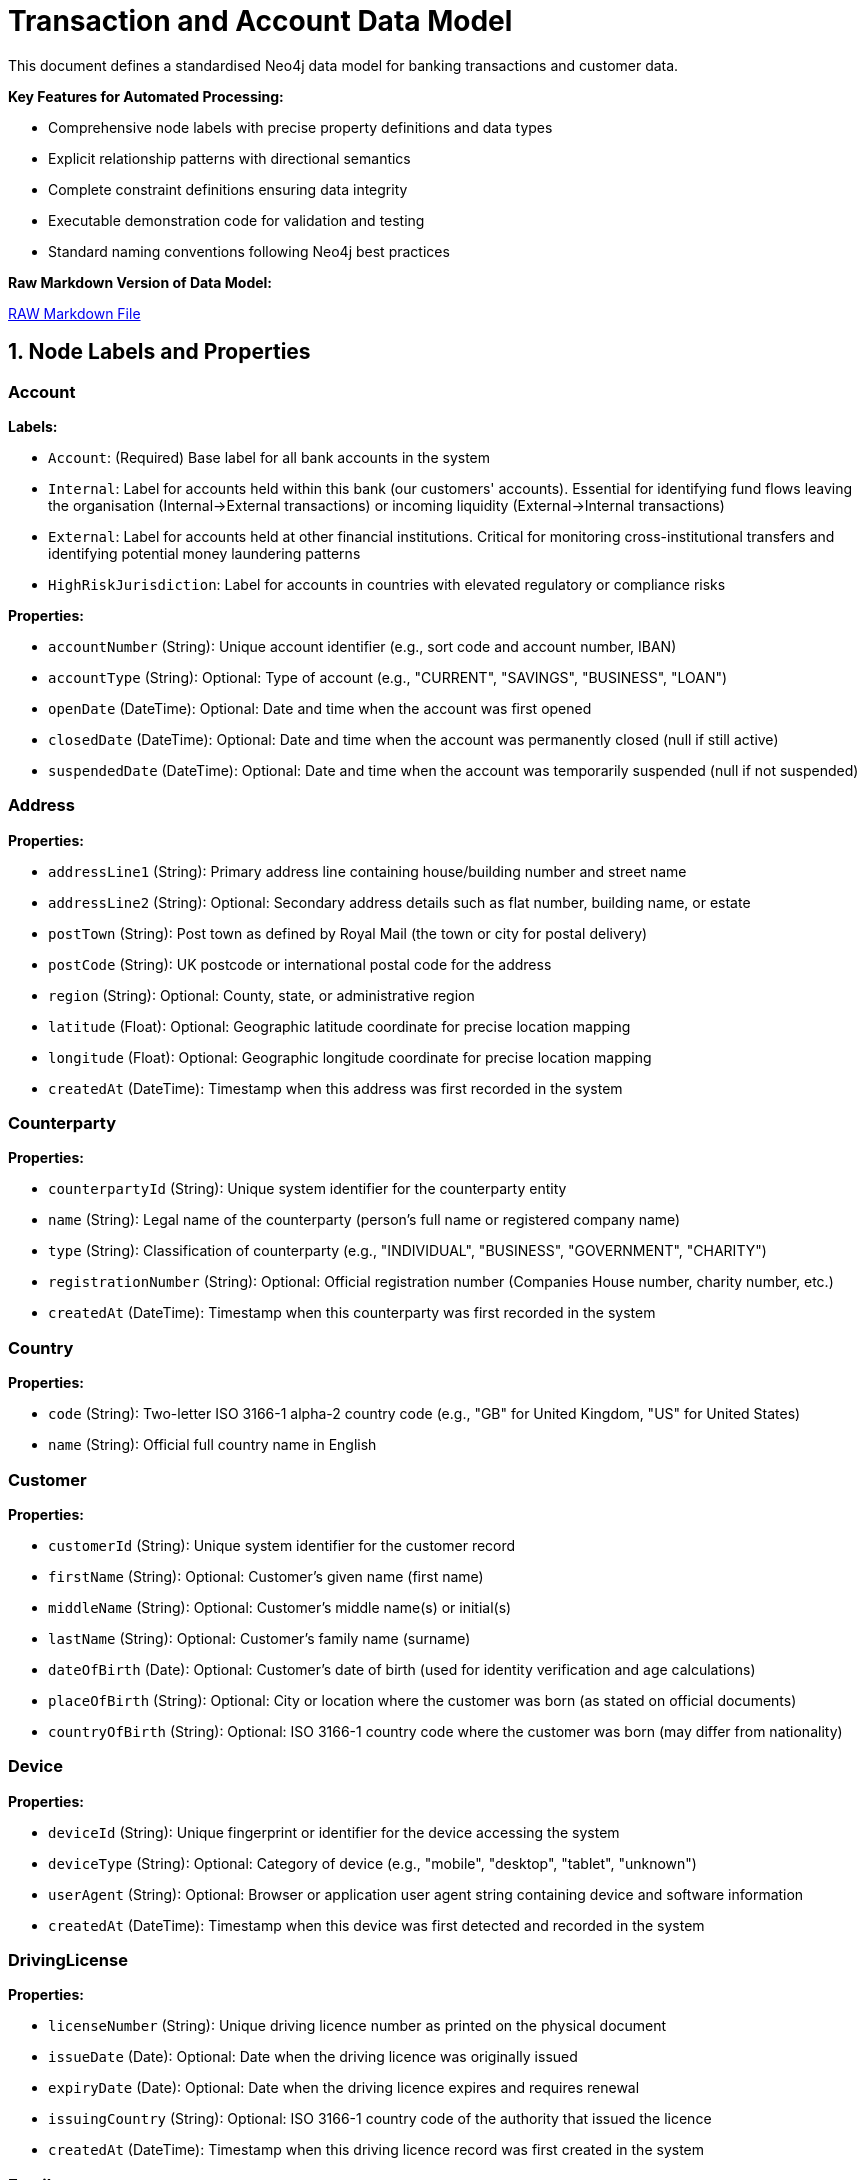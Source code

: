 = Transaction and Account Data Model

This document defines a standardised Neo4j data model for banking transactions and customer data.

*Key Features for Automated Processing:*

* Comprehensive node labels with precise property definitions and data types
* Explicit relationship patterns with directional semantics
* Complete constraint definitions ensuring data integrity
* Executable demonstration code for validation and testing
* Standard naming conventions following Neo4j best practices

*Raw Markdown Version of Data Model:* 

link:{attachmentsdir}/transactions-base-model.md[RAW Markdown File]



== 1. Node Labels and Properties

=== Account

*Labels:*

** `Account`: (Required) Base label for all bank accounts in the system
** `Internal`: Label for accounts held within this bank (our customers' accounts). Essential for identifying fund flows leaving the organisation (Internal→External transactions) or incoming liquidity (External→Internal transactions)
** `External`: Label for accounts held at other financial institutions. Critical for monitoring cross-institutional transfers and identifying potential money laundering patterns
** `HighRiskJurisdiction`: Label for accounts in countries with elevated regulatory or compliance risks

*Properties:*

** `accountNumber` (String): Unique account identifier (e.g., sort code and account number, IBAN)
** `accountType` (String): Optional: Type of account (e.g., "CURRENT", "SAVINGS", "BUSINESS", "LOAN")
** `openDate` (DateTime): Optional: Date and time when the account was first opened
** `closedDate` (DateTime): Optional: Date and time when the account was permanently closed (null if still active)
** `suspendedDate` (DateTime): Optional: Date and time when the account was temporarily suspended (null if not suspended)

=== Address

*Properties:*

** `addressLine1` (String): Primary address line containing house/building number and street name
** `addressLine2` (String): Optional: Secondary address details such as flat number, building name, or estate
** `postTown` (String): Post town as defined by Royal Mail (the town or city for postal delivery)
** `postCode` (String): UK postcode or international postal code for the address
** `region` (String): Optional: County, state, or administrative region
** `latitude` (Float): Optional: Geographic latitude coordinate for precise location mapping
** `longitude` (Float): Optional: Geographic longitude coordinate for precise location mapping
** `createdAt` (DateTime): Timestamp when this address was first recorded in the system

=== Counterparty

*Properties:*

** `counterpartyId` (String): Unique system identifier for the counterparty entity
** `name` (String): Legal name of the counterparty (person's full name or registered company name)
** `type` (String): Classification of counterparty (e.g., "INDIVIDUAL", "BUSINESS", "GOVERNMENT", "CHARITY")
** `registrationNumber` (String): Optional: Official registration number (Companies House number, charity number, etc.)
** `createdAt` (DateTime): Timestamp when this counterparty was first recorded in the system

=== Country

*Properties:*

** `code` (String): Two-letter ISO 3166-1 alpha-2 country code (e.g., "GB" for United Kingdom, "US" for United States)
** `name` (String): Official full country name in English

=== Customer

*Properties:*

** `customerId` (String): Unique system identifier for the customer record
** `firstName` (String): Optional: Customer's given name (first name)
** `middleName` (String): Optional: Customer's middle name(s) or initial(s)
** `lastName` (String): Optional: Customer's family name (surname)
** `dateOfBirth` (Date): Optional: Customer's date of birth (used for identity verification and age calculations)
** `placeOfBirth` (String): Optional: City or location where the customer was born (as stated on official documents)
** `countryOfBirth` (String): Optional: ISO 3166-1 country code where the customer was born (may differ from nationality)

=== Device

*Properties:*

** `deviceId` (String): Unique fingerprint or identifier for the device accessing the system
** `deviceType` (String): Optional: Category of device (e.g., "mobile", "desktop", "tablet", "unknown")
** `userAgent` (String): Optional: Browser or application user agent string containing device and software information
** `createdAt` (DateTime): Timestamp when this device was first detected and recorded in the system

=== DrivingLicense

*Properties:*

** `licenseNumber` (String): Unique driving licence number as printed on the physical document
** `issueDate` (Date): Optional: Date when the driving licence was originally issued
** `expiryDate` (Date): Optional: Date when the driving licence expires and requires renewal
** `issuingCountry` (String): Optional: ISO 3166-1 country code of the authority that issued the licence
** `createdAt` (DateTime): Timestamp when this driving licence record was first created in the system

=== Email

*Properties:*

** `address` (String): Complete email address (e.g., "john.smith@example.com")
** `domain` (String): Optional: Domain portion of the email address (e.g., "example.com")
** `createdAt` (DateTime): Timestamp when this email address was first recorded in the system

=== Face

*Properties:*

** `faceId` (String): Unique identifier for the face biometric record
** `embedding` (List of Float): High-dimensional vector representation of facial features (typically 512-1536 dimensions)
** `createdAt` (DateTime): Timestamp when this facial biometric record was created in the system

=== IP

*Properties:*

** `ipAddress` (String): Internet Protocol address used to access the system (IPv4 or IPv6 format)
** `createdAt` (DateTime): Timestamp when this IP address was first observed in the system

=== ISP

*Properties:*

** `name` (String): Name of the Internet Service Provider or telecommunications company
** `createdAt` (DateTime): Timestamp when this ISP was first recorded in the system

=== Location

*Properties:*

** `city` (String): Name of the city or major population centre
** `postCode` (String): Postal code or ZIP code for the general area (may be partial for privacy)
** `country` (String): ISO 3166-1 country code where this location is situated
** `latitude` (Float): Optional: Geographic latitude coordinate for the location centre
** `longitude` (Float): Optional: Geographic longitude coordinate for the location centre
** `createdAt` (DateTime): Timestamp when this location was first recorded in the system

=== Movement

*Properties:*

** `movementId` (String): Unique system identifier for this individual movement
** `amount` (Float): Monetary value of this specific movement (always positive)
** `currency` (String): Three-letter ISO 4217 currency code (e.g., "GBP", "USD", "EUR")
** `date` (DateTime): Date and time when this movement was executed or scheduled
** `description` (String): Optional: Human-readable description explaining the movement's purpose (e.g., "Insurance claim payment 1 of 3")
** `status` (String): Optional: Current processing status (e.g., "PENDING", "COMPLETED", "CANCELLED", "FAILED")
** `sequenceNumber` (Integer): Chronological order of this movement within a series (starts from 1)
** `authorisedBy` (String): Optional: User ID or name of the person who authorised this movement
** `validatedBy` (String): Optional: User ID or name of the person who provided secondary approval (for dual control processes)
** `createdAt` (DateTime): Timestamp when this movement record was initially created in the system

=== Passport

*Properties:*

** `passportNumber` (String): Unique passport number as printed on the document
** `issueDate` (Date): Optional: Date when the passport was originally issued
** `expiryDate` (Date): Optional: Date when the passport expires and requires renewal
** `issuingCountry` (String): Optional: ISO 3166-1 country code of the government that issued this passport
** `nationality` (String): Optional: Nationality or citizenship recorded in the passport (may differ from issuing country)
** `createdAt` (DateTime): Timestamp when this passport record was first created in the system

=== Phone

*Properties:*

** `number` (String): Complete phone number including country code (e.g., "447971020304")
** `countryCode` (String): Optional: International dialling code with plus prefix (e.g., "+44", "+1")
** `createdAt` (DateTime): Timestamp when this phone number was first recorded in the system

=== Session

*Properties:*

** `sessionId` (String): Unique identifier for the user session or login attempt
** `status` (String): Optional: Outcome of the session (e.g., "success", "failed", "suspicious", "timeout")
** `createdAt` (DateTime): Timestamp when the session was initiated

=== Transaction

*Properties:*

** `transactionId` (String): Unique system identifier for the transaction
** `amount` (Float): Monetary value of the transaction (always positive, direction indicated by relationships)
** `currency` (String): Three-letter ISO 4217 currency code (e.g., "GBP", "USD", "EUR")
** `date` (DateTime): Date and time when the transaction was processed or initiated
** `message` (String): Optional: Payment reference or description text (e.g., "Swift payment for services", "Invoice #12345")
** `type` (String): Optional: Payment method or transaction type (e.g., "SWIFT", "ACH", "FASTER_PAYMENT", "CARD")

== 2. Relationship Types and Properties

=== :BENEFITS_TO

* *Direction:* Transaction->Account
* *Properties:* None
* *Description:* Links a transaction to the account that receives the funds (the destination or beneficiary account)

=== :HAS_ACCOUNT

* *Direction:* Customer->Account
* *Properties:*
** `role` (String): Customer's role on the account (e.g., "owner", "joint", "authorised_signatory")
** `since` (DateTime): Date and time when this account relationship was established

=== :HAS_ACCOUNT

* *Direction:* Counterparty->Account
* *Properties:*
** `since` (DateTime): Date and time when this counterparty-account relationship was first recorded

=== :HAS_ADDRESS

* *Direction:* Customer->Address
* *Properties:*
** `addedAt` (DateTime): When this address was first linked to the customer
** `lastChangedAt` (DateTime): When the address details were last updated
** `isCurrent` (Boolean): Whether this is the customer's current residential address

=== :HAS_ADDRESS

* *Direction:* Counterparty->Address
* *Properties:*
** `since` (DateTime): When this address was first linked to the counterparty
** `isCurrent` (Boolean): Whether this is the counterparty's current registered address

=== :HAS_DRIVING_LICENSE

* *Direction:* Customer->DrivingLicense
* *Properties:*
** `verificationDate` (DateTime): When the driving licence was verified by the bank
** `verificationMethod` (String): How verification was performed (e.g., "BRANCH_VERIFIED", "DIGITAL_SCAN", "VIDEO_KYC")
** `verificationStatus` (String): Current verification status (e.g., "VERIFIED", "PENDING", "REJECTED", "EXPIRED")

=== :HAS_EMAIL

* *Direction:* Customer->Email
* *Properties:*
** `since` (DateTime): When this email address was first linked to the customer record

=== :HAS_FACE

* *Direction:* Customer->Face
* *Properties:*
** `verificationDate` (DateTime): When the facial biometric was verified against the customer
** `verificationMethod` (String): How facial verification was performed (e.g., "SELFIE", "VIDEO_KYC", "BRANCH_PHOTO")
** `verificationStatus` (String): Current verification status (e.g., "VERIFIED", "PENDING", "REJECTED")


=== :HAS_NATIONALITY

* *Direction:* Customer->Country
* *Properties:* None
* *Description:* Links a customer to their country of citizenship or nationality (customers may have multiple nationalities)

=== :HAS_PASSPORT

* *Direction:* Customer->Passport
* *Properties:*
** `verificationDate` (DateTime): When the passport was verified by the bank
** `verificationMethod` (String): How verification was performed (e.g., "BRANCH_VERIFIED", "DIGITAL_SCAN", "VIDEO_KYC")
** `verificationStatus` (String): Current verification status (e.g., "VERIFIED", "PENDING", "REJECTED", "EXPIRED")

=== :HAS_PHONE

* *Direction:* Customer->Phone
* *Properties:*
** `since` (DateTime): When this phone number was first linked to the customer record

=== :IMPLIED

* *Direction:* Transaction->Movement
* *Properties:*
** `totalMovements` (Integer): Total number of movements that will result from this transaction
* *Description:* Links a transaction to its component movements when a single transaction results in multiple separate payments (e.g., insurance claim paid in instalments, loan disbursement in tranches)

=== :IS_ALLOCATED_TO

* *Direction:* IP->ISP
* *Properties:*
** `createdAt` (DateTime): Timestamp when this IP address allocation was first recorded
* *Description:* Links an IP address to the Internet Service Provider that owns or manages that IP address range

=== :IS_HOSTED

* *Direction:* Account->Country
* *Properties:* None
* *Description:* Links an account to the country where it is held or domiciled (using ISO 3166-1 country codes)

=== :LOCATED_IN

* *Direction:* Address->Country
* *Properties:* None
* *Description:* Links a physical address to the country where it is located (using ISO 3166-1 country codes)

=== :LOCATED_IN

* *Direction:* IP->Location
* *Properties:*
** `createdAt` (DateTime): Timestamp when this IP geolocation was first determined
* *Description:* Links an IP address to its approximate geographic location based on geolocation services

=== :LOCATED_IN

* *Direction:* Location->Country
* *Properties:* None
* *Description:* Links a geographic location to the country where it is situated (using ISO 3166-1 country codes)

=== :PERFORMS

* *Direction:* Account->Transaction
* *Properties:* None
* *Description:* Links the account that initiated or sent the transaction (the source or debtor account)

=== :SESSION_USES_DEVICE

* *Direction:* Session->Device
* *Properties:* None
* *Description:* Records which device was used to establish or conduct the session

=== :USED_BY

* *Direction:* Device->Customer
* *Properties:*
** `lastUsed` (DateTime): When this device was last used by the customer

=== :USES_IP

* *Direction:* Session->IP
* *Properties:* None
* *Description:* Records which IP address was used to establish or conduct the session

== 3. Constraints and Indexes

[source,cypher]
----
// Constraints
CREATE CONSTRAINT customer_id IF NOT EXISTS
FOR (c:Customer) REQUIRE c.customerId IS NODE KEY;

CREATE CONSTRAINT email_address IF NOT EXISTS
FOR (e:Email) REQUIRE e.address IS NODE KEY;

CREATE CONSTRAINT phone_number IF NOT EXISTS
FOR (p:Phone) REQUIRE p.number IS NODE KEY;

CREATE CONSTRAINT passport_number IF NOT EXISTS
FOR (p:Passport) REQUIRE (p.passportNumber, p.issuingCountry) IS NODE KEY;

CREATE CONSTRAINT driving_licence_number IF NOT EXISTS
FOR (d:DrivingLicense) REQUIRE (d.licenseNumber, d.issuingCountry) IS NODE KEY;

CREATE CONSTRAINT device_id IF NOT EXISTS
FOR (d:Device) REQUIRE d.deviceId IS NODE KEY;

CREATE CONSTRAINT ip_address IF NOT EXISTS
FOR (i:IP) REQUIRE i.ipAddress IS NODE KEY;

CREATE CONSTRAINT session_id IF NOT EXISTS
FOR (s:Session) REQUIRE s.sessionId IS NODE KEY;

CREATE CONSTRAINT account_number IF NOT EXISTS
FOR (a:Account) REQUIRE a.accountNumber IS NODE KEY;

CREATE CONSTRAINT transaction_id IF NOT EXISTS
FOR (t:Transaction) REQUIRE t.transactionId IS NODE KEY;

CREATE CONSTRAINT face_id IF NOT EXISTS
FOR (f:Face) REQUIRE f.faceId IS NODE KEY;

CREATE CONSTRAINT counterparty_id IF NOT EXISTS
FOR (cp:Counterparty) REQUIRE cp.counterpartyId IS NODE KEY;

CREATE CONSTRAINT movement_id IF NOT EXISTS
FOR (m:Movement) REQUIRE m.movementId IS NODE KEY;

CREATE CONSTRAINT isp_name IF NOT EXISTS
FOR (i:ISP) REQUIRE i.name IS NODE KEY;

CREATE CONSTRAINT country_code IF NOT EXISTS
FOR (c:Country) REQUIRE c.code IS NODE KEY;

CREATE CONSTRAINT address_composite IF NOT EXISTS
FOR (a:Address) REQUIRE (a.addressLine1, a.postTown, a.postCode) IS NODE KEY;

// Additional Indexes

CREATE INDEX transaction_date_idx IF NOT EXISTS FOR (t:Transaction) ON (t.date);
CREATE INDEX transaction_amount_idx IF NOT EXISTS FOR (t:Transaction) ON (t.amount);

// Vector index for face embeddings (used for biometric matching)
CALL db.index.vector.createNodeIndex(
  'face_embedding_idx',
  'Face',
  'embedding',
  1536,  // dimensionality of the face embeddings (typical range: 512-1536)
  'cosine'  // similarity metric for comparing facial features
);

// Full Text Search

// Full-text index for customer name search
CREATE FULLTEXT INDEX customer_name_idx IF NOT EXISTS FOR (c:Customer) ON EACH [c.firstName, c.lastName, c.middleName];
----

== 4. Minimal Demo Code

The following Cypher code creates a complete example dataset demonstrating all the main entities and relationships in the model. This code is suitable for testing and demonstration purposes.

[source,cypher]
----
//--------------------
// Create base countries
//--------------------
CREATE (uk:Country {code: "GB", name: "United Kingdom"})
CREATE (us:Country {code: "US", name: "United States"})

//--------------------
// Create customer and their identity information
//--------------------
// Create main customer node
CREATE (c:Customer {
    customerId: "CUS001", 
    firstName: "John",
    middleName: "Michael",
    lastName: "Smith", 
    dateOfBirth: date("1990-01-01"),
    placeOfBirth: "Manchester",
    countryOfBirth: "GB"
})

// Create customer's address
CREATE (addr:Address {
    addressLine1: "123 High Street",
    addressLine2: "Flat 4B",
    postTown: "London",
    postCode: "SW1A 1AA",
    region: "Greater London",
    latitude: 51.5074,
    longitude: -0.1278,
    createdAt: datetime("2024-01-01T00:00:00")
})

// Create customer's contact information
CREATE (e:Email {
    address: "john@example.com",
    domain: "example.com",
    createdAt: datetime("2024-01-01T00:00:00")
})
CREATE (ph:Phone {
    number: "447971020304", 
    countryCode: "+44",
    createdAt: datetime("2024-01-01T00:00:00")
})

// Create customer's identity documents
CREATE (p:Passport {
    passportNumber: "123456789",
    issueDate: date("2020-01-01"),
    expiryDate: date("2030-01-01"),
    issuingCountry: "GB",
    nationality: "British",
    createdAt: datetime("2024-01-01T00:00:00")
})
CREATE (dl:DrivingLicense {
    licenseNumber: "SMITH901011J99AB",
    issueDate: date("2018-01-01"),
    expiryDate: date("2028-01-01"),
    issuingCountry: "GB",
    createdAt: datetime("2024-01-01T00:00:00")
})

// Create customer's face biometric
CREATE (f:Face {
    faceId: "FACE001",
    embedding: [0.153, 0.254, 0.255, 0.0, 0.0, 0.253, 0.200, 0.252, 0.254, 0.100, 0.253],  // Truncated example of 1536-dimension vector
    createdAt: datetime("2024-01-01T00:00:00")
})

//--------------------
// Create all identity relationships
//--------------------
// Link customer to their identity information
CREATE (c)-[:HAS_ADDRESS {
    addedAt: datetime("2024-01-01T00:00:00"),
    lastChangedAt: datetime("2024-01-01T00:00:00"),
    isCurrent: true
}]->(addr)
CREATE (addr)-[:LOCATED_IN]->(uk)
CREATE (c)-[:HAS_EMAIL {since: datetime("2024-01-01T00:00:00")}]->(e)
CREATE (c)-[:HAS_PHONE {since: datetime("2024-01-01T00:00:00")}]->(ph)
CREATE (c)-[:HAS_NATIONALITY]->(uk)

// Link customer to their identity documents
CREATE (c)-[:HAS_PASSPORT {
    verificationDate: datetime("2024-01-01T00:00:00"),
    verificationMethod: "VIDEO_KYC",
    verificationStatus: "VERIFIED"
}]->(p)
CREATE (c)-[:HAS_DRIVING_LICENSE {
    verificationDate: datetime("2024-01-01T00:00:00"),
    verificationMethod: "BRANCH_VERIFIED",
    verificationStatus: "VERIFIED"
}]->(dl)
CREATE (c)-[:HAS_FACE {
    verificationDate: datetime("2024-01-01T00:00:00"),
    verificationMethod: "SELFIE",
    verificationStatus: "VERIFIED"
}]->(f)

//--------------------
// Create digital access nodes
//--------------------
// Create device, IP, ISP, and session information
CREATE (d:Device {
    deviceId: "DEV001", 
    deviceType: "desktop", 
    userAgent: "Mozilla/5.0 Chrome/91.0",
    createdAt: datetime("2024-01-01T00:00:00")
})
CREATE (ip:IP {ipAddress: "192.168.1.1", createdAt: datetime("2024-01-01T00:00:00")})
CREATE (isp:ISP {name: "BT", createdAt: datetime("2024-01-01T00:00:00")})
CREATE (loc:Location {
    city: "London",
    postCode: "SW1A",
    country: "GB",
    latitude: 51.5074,
    longitude: -0.1278,
    createdAt: datetime("2024-01-01T00:00:00")
})
CREATE (s:Session {
    sessionId: "SESS001", 
    status: "success",
    createdAt: datetime("2024-03-01T10:00:00")
})

// Create digital access relationships
CREATE (d)-[:USED_BY {lastUsed: datetime("2024-03-01T10:00:00")}]->(c)
CREATE (s)-[:USES_IP]->(ip)
CREATE (ip)-[:IS_ALLOCATED_TO {createdAt: datetime("2024-01-01T00:00:00")}]->(isp)
CREATE (ip)-[:LOCATED_IN {createdAt: datetime("2024-01-01T00:00:00")}]->(loc)
CREATE (loc)-[:LOCATED_IN]->(uk)
CREATE (s)-[:SESSION_USES_DEVICE]->(d)

//--------------------
// Create banking nodes
//--------------------
// Create internal and external accounts
CREATE (a:Account:Internal {
    accountNumber: "ACC001", 
    accountType: "CURRENT", 
    openDate: datetime("2024-01-01T00:00:00"),
    closedDate: null,
    suspendedDate: null
})
CREATE (a2:Account:External:HighRiskJurisdiction {
    accountNumber: "ACC002", 
    accountType: null, 
    openDate: null,
    closedDate: null,
    suspendedDate: null
})

// Create transaction
CREATE (t1:Transaction {
    transactionId: "TXN001",
    amount: 1000.00,
    currency: "GBP",
    date: datetime("2024-03-01T11:00:00"),
    message: "Payment for services",
    type: "SWIFT"
})

//--------------------
// Create banking relationships
//--------------------
// Link accounts to customer and countries
CREATE (c)-[:HAS_ACCOUNT {role: "OWNER", since: datetime("2024-01-01T00:00:00")}]->(a)
CREATE (a)-[:IS_HOSTED]->(uk)
CREATE (a2)-[:IS_HOSTED]->(us)

// Create transaction flow
CREATE (a)-[:PERFORMS]->(t1)-[:BENEFITS_TO]->(a2)

//--------------------
// Create movements for transaction (example: insurance claim paid in instalments)
//--------------------
// Create movements
CREATE (m1:Movement {
    movementId: "MOV001",
    amount: 400.00,
    currency: "GBP",
    date: datetime("2024-03-05T10:00:00"),
    description: "Insurance claim payment 1 of 3",
    status: "COMPLETED",
    sequenceNumber: 1,
    authorisedBy: "USER001",
    validatedBy: "MANAGER001",
    createdAt: datetime("2024-03-01T11:00:00")
})
CREATE (m2:Movement {
    movementId: "MOV002",
    amount: 400.00,
    currency: "GBP",
    date: datetime("2024-03-12T10:00:00"),
    description: "Insurance claim payment 2 of 3",
    status: "COMPLETED",
    sequenceNumber: 2,
    authorisedBy: "USER001",
    validatedBy: "MANAGER002",
    createdAt: datetime("2024-03-01T11:00:00")
})
CREATE (m3:Movement {
    movementId: "MOV003",
    amount: 200.00,
    currency: "GBP",
    date: datetime("2024-03-19T10:00:00"),
    description: "Insurance claim payment 3 of 3",
    sequenceNumber: 3,
    authorisedBy: "USER001",
    validatedBy: null,
    createdAt: datetime("2024-03-01T11:00:00")
})

// Link transaction to movements
CREATE (t1)-[:IMPLIED {totalMovements: 3}]->(m1)
CREATE (t1)-[:IMPLIED {totalMovements: 3}]->(m2)
CREATE (t1)-[:IMPLIED {totalMovements: 3}]->(m3)

//--------------------
// Create counterparty
//--------------------
// Create counterparty and their address
CREATE (cp:Counterparty {
    counterpartyId: "CP001",
    name: "ACME Corporation Ltd",
    type: "BUSINESS",
    registrationNumber: "12345678",
    createdAt: datetime("2024-02-01T00:00:00")
})
CREATE (cpAddr:Address {
    addressLine1: "456 Business Park",
    addressLine2: "Suite 100",
    postTown: "Birmingham",
    postCode: "B1 1AA",
    region: "West Midlands",
    latitude: 52.4862,
    longitude: -1.8904,
    createdAt: datetime("2024-02-01T00:00:00")
})

// Link counterparty to address and account
CREATE (cp)-[:HAS_ADDRESS {
    since: datetime("2024-02-01T00:00:00"),
    isCurrent: true
}]->(cpAddr)
CREATE (cpAddr)-[:LOCATED_IN]->(uk)
CREATE (cp)-[:HAS_ACCOUNT {
    since: datetime("2024-02-01T00:00:00")
}]->(a2)
----
